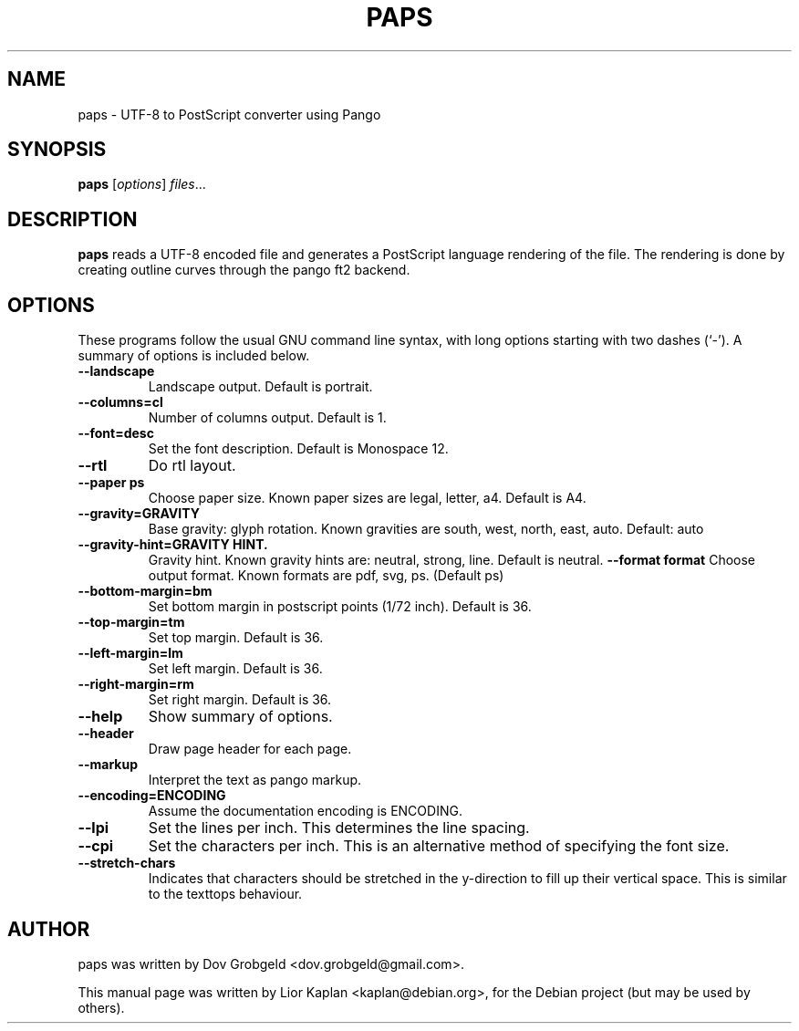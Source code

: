 .\"                                      Hey, EMACS: -*- nroff -*-
.\" First parameter, NAME, should be all caps
.\" Second parameter, SECTION, should be 1-8, maybe w/ subsection
.\" other parameters are allowed: see man(7), man(1)
.TH PAPS 1 "April  17, 2006"
.\" Please adjust this date whenever revising the manpage.
.\"
.\" Some roff macros, for reference:
.\" .nh        disable hyphenation
.\" .hy        enable hyphenation
.\" .ad l      left justify
.\" .ad b      justify to both left and right margins
.\" .nf        disable filling
.\" .fi        enable filling
.\" .br        insert line break
.\" .sp <n>    insert n+1 empty lines
.\" for manpage-specific macros, see man(7)
.SH NAME
paps \- UTF-8 to PostScript converter using Pango
.SH SYNOPSIS
.B paps
.RI [ options ] " files" ...
.SH DESCRIPTION
.B paps
reads a UTF-8 encoded file and generates a PostScript language rendering of the file. The rendering is done by creating outline curves through the pango ft2 backend.
.SH OPTIONS
These programs follow the usual GNU command line syntax, with long
options starting with two dashes (`-').
A summary of options is included below.
.TP
.B \-\-landscape
Landscape output. Default is portrait.
.TP
.B \-\-columns=cl
Number of columns output. Default is 1.
.TP
.B \-\-font=desc
Set the font description. Default is Monospace 12.
.TP
.B \-\-rtl
Do rtl layout.
.TP
.B \-\-paper ps
Choose paper size. Known paper sizes are legal, letter, a4. Default is A4.
.TP
.B  \-\-gravity=GRAVITY
Base gravity: glyph rotation. Known gravities are south, west, north, east, auto. Default: auto
.TP
.B   \-\-gravity-hint=GRAVITY HINT.
Gravity hint. Known gravity hints are: neutral, strong, line. Default is neutral.
.B \-\-format format
Choose output format. Known formats are pdf, svg, ps. (Default ps)
.TP
.B \-\-bottom-margin=bm
Set bottom margin in postscript points (1/72 inch). Default is 36.
.TP
.B \-\-top-margin=tm
Set top margin. Default is 36.
.TP
.B \-\-left-margin=lm
Set left margin. Default is 36.
.TP
.B \-\-right-margin=rm
Set right margin. Default is 36.
.TP
.B \-\-help
Show summary of options.
.TP
.B \-\-header
Draw page header for each page.
.TP
.B \-\-markup
Interpret the text as pango markup.
.TP
.B \-\-encoding=ENCODING
Assume the documentation encoding is ENCODING.
.TP
.B \-\-lpi
Set the lines per inch. This determines the line spacing.
.TP
.B \-\-cpi
Set the characters per inch. This is an alternative method of specifying the font size.
.TP
.B \-\-stretch-chars
Indicates that characters should be stretched in the y-direction to fill up their vertical space. This is similar to the texttops behaviour.
.br
.SH AUTHOR
paps was written by Dov Grobgeld <dov.grobgeld@gmail.com>.
.PP
This manual page was written by Lior Kaplan <kaplan@debian.org>,
for the Debian project (but may be used by others).
